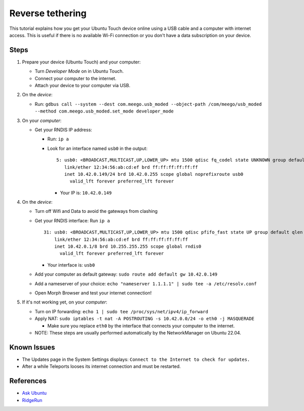 Reverse tethering
=================

This tutorial explains how you get your Ubuntu Touch device online using a USB cable and a computer with internet access.
This is useful if there is no available Wi-Fi connection or you don't have a data subscription on your device.

Steps
-----

#. Prepare your device (Ubuntu Touch) and your computer:

   - Turn `Developer Mode` on in Ubuntu Touch.
   - Connect your computer to the internet.
   - Attach your device to your computer via USB.

#. On the *device*:

   - Run: ``gdbus call --system --dest com.meego.usb_moded --object-path /com/meego/usb_moded --method com.meego.usb_moded.set_mode developer_mode``

#. On your *computer*: 

   - Get your RNDIS IP address:

     - Run: ``ip a``
     - Look for an interface named ``usb0`` in the output:

       ::

         5: usb0: <BROADCAST,MULTICAST,UP,LOWER_UP> mtu 1500 qdisc fq_codel state UNKNOWN group default qlen 1000
            link/ether 12:34:56:ab:cd:ef brd ff:ff:ff:ff:ff:ff
            inet 10.42.0.149/24 brd 10.42.0.255 scope global noprefixroute usb0
              valid_lft forever preferred_lft forever

       - Your IP is: ``10.42.0.149``

#. On the *device*:

   - Turn off Wifi and Data to avoid the gateways from clashing
   - Get your RNDIS interface: Run ``ip a``

     ::

       31: usb0: <BROADCAST,MULTICAST,UP,LOWER_UP> mtu 1500 qdisc pfifo_fast state UP group default qlen 1000
           link/ether 12:34:56:ab:cd:ef brd ff:ff:ff:ff:ff:ff
           inet 10.42.0.1/8 brd 10.255.255.255 scope global rndis0
             valid_lft forever preferred_lft forever

     - Your interface is: ``usb0``

   - Add your computer as default gateway: ``sudo route add default gw 10.42.0.149``
   - Add a nameserver of your choice: ``echo "nameserver 1.1.1.1" | sudo tee -a /etc/resolv.conf``
   - Open Morph Browser and test your internet connection!

#. If it's not working yet, on your *computer*:

   - Turn on IP forwarding: ``echo 1 | sudo tee /proc/sys/net/ipv4/ip_forward``
   - Apply NAT: ``sudo iptables -t nat -A POSTROUTING -s 10.42.0.0/24 -o eth0 -j MASQUERADE``

     - Make sure you replace ``eth0`` by the interface that connects your computer to the internet.

   - NOTE: These steps are usually performed automatically by the NetworkManager on Ubuntu 22.04.

Known Issues
------------

- The Updates page in the System Settings displays: ``Connect to the Internet to check for updates.``
- After a while Teleports looses its internet connection and must be restarted.
  
References
----------

- `Ask Ubuntu`_
- RidgeRun_

.. _Ask Ubuntu: https://askubuntu.com/questions/655321/ubuntu-touch-reverse-tethering-and-click-apps-updates
.. _RidgeRun: https://developer.ridgerun.com/wiki/index.php/How_to_use_USB_device_networking
